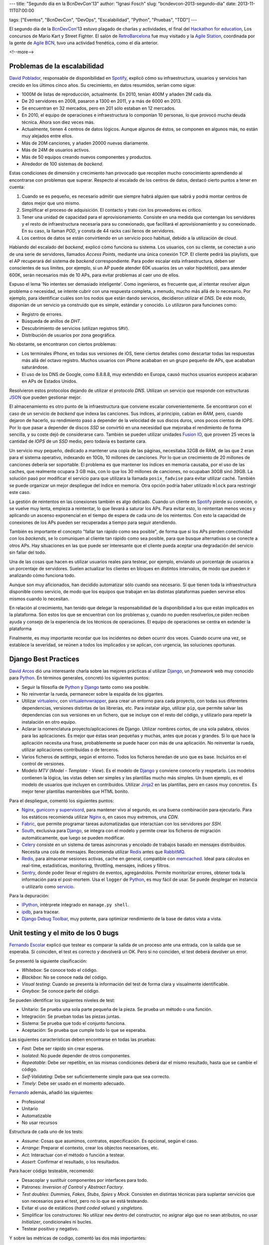 ---
title: "Segundo día en la BcnDevCon'13"
author: "Ignasi Fosch"
slug: "bcndevcon-2013-segundo-dia"
date: 2013-11-11T07:00:00

tags: ["Eventos", "BcnDevCon", "DevOps", "Escalabilidad", "Python", "Pruebas", "TDD"]
---

.. image:: /images/bcndevcon13.jpeg
   :width: 125px
   :height: 125px
   :alt: BcnDevCon13
   :class: border
   :align: right


El segundo día de la BcnDevCon_'13 estuvo plagado de charlas y actividades, el final del `Hackathon for education`_, Los concursos de Mario Kart y Street Fighter. El salón de RetroBarcelona_ fue muy visitado y la `Agile Station`_, coordinada por la gente de `Agile BCN`_, tuvo una actividad frenética, como el día anterior.

<!--more-->


Problemas de la escalabilidad
-----------------------------

`David Poblador`_, responsable de disponibilidad en Spotify_, explicó cómo su infraestructura, usuarios y servicios han crecido en los últimos cinco años. Su crecimiento, en datos resumidos, serían como sigue:

* 1000M de listas de reproducción, actualmente. En 2010, tenían 400M y añaden 2M cada día.
* De 20 servidores en 2008, pasaron a 1300 en 2011, y a más de 6000 en 2013.
* Se encuentran en 32 mercados, pero en 201 sólo estaban en 12 mercados.
* En 2010, el equipo de operaciones e infraestructura lo componían 10 personas, lo que provocó mucha deuda técnica. Ahora son diez veces más.
* Actualmente, tienen 4 centros de datos lógicos. Aunque algunos de éstos, se componen en algunos más, no están muy alejados entre ellos.
* Más de 20M canciones, y añaden 20000 nuevas diariamente.
* Más de 24M de usuarios activos.
* Más de 50 equipos creando nuevos componentes y productos.
* Alrededor de 100 sistemas de *backend*.

Estas condiciones de dimensión y crecimiento han provocado que recopilen mucho conocimiento aprendiendo al encontrarse con problemas que superar. Respecto al escalado de los centros de datos, destacó cierto puntos a tener en cuenta:

1. Cuando se es pequeño, es necesario admitir que siempre habrá alguien que sabrá y podrá montar centros de datos mejor que uno mismo.
2. Simplificar el proceso de adquisición. El contacto y trato con los proveedores es crítico.
3. Tener una unidad de capacidad para el aprovisionamiento. Consiste en una medida que contengan los servidores y el resto de infraestructura necesaria para su conexionado, que facilitará el aprovisionamiento y su conexionado. En su caso, la llaman *POD*, y consta de 44 racks casi llenos de servidores. 
4. Los centros de datos se están convirtiendo en un servicio poco habitual, debido a la utilización de cloud.

Hablando del escalado del *backend*, explicó cómo funciona su sistema. Los usuarios, con su cliente, se conectan a uno de una serie de servidores, llamados *Access Points*, mediante una única conexión TCP. El cliente pedirá las playlists, que el AP recuperará del sistema de *backend* correspondiente. Para poder escalar esta infraestructura, deben ser conscientes de sus límites, por ejemplo, si un AP puede atender 60K usuarios (es un valor hipotético), para atender 600K, serán necesarios más de 10 APs, para evitar problemas al caer uno de ellos.

Expuso el lema 'No intentes ser demasiado inteligente'. Como ingenieros, es frecuente que, al intentar resolver algun problema o necesidad, se intente cubrir con una respuesta completa, a menudo, mucho más allá de lo necesario. Por ejemplo, para identificar cuáles son los nodos que están dando servicios, decidieron utilizar el *DNS*. De este modo, disponían de un servicio ya construido que es simple, estándar y conocido. Lo utilizaron para funciones como:

* Registro de errores.
* Búsqueda de anillos de *DHT*.
* Descubrimiento de servicios (utilizan registros ``SRV``).
* Distribución de usuarios por zona geográfica.

No obstante, se encontraron con ciertos problemas:

* Los terminales iPhone, en todas sus versiones de iOS, tiene ciertos detalles como descartar todas las respuestas más allá del octavo registro. Muchos usuarios con iPhone acababan en un grupo pequeño de APs, que acababan saturándose.
* El uso de los DNS de Google, como 8.8.8.8, muy extendido en Europa, causó muchos usuarios europeos acabaran en APs de Estados Unidos.

Resolvieron estos protocolos dejando de utilizar el protocolo *DNS*. Utilizan un servicio que responde con estructuras JSON_ que pueden gestionar mejor.

El almacenamiento es otro punto de la infraestructura que conviene escalar convenientemente. Se encontraron con el caso de un servicio de *backend* que indexa las canciones. Sus índices, al principio, cabían en *RAM*, pero, cuando dejaron de hacerlo, su rendimiento pasó a depender de la velocidad de sus discos duros, unos pocos cientos de *IOPS*. Por lo que pasar a depender de discos *SSD* se convirtió en una necesidad que mejoraba el rendimiento de forma sencilla, y su coste dejó de considerarse caro. También se pueden utilizar unidades `Fusion IO`_, que proveen 25 veces la cantidad de *IOPS* de un *SSD* medio, pero todavía es bastante cara.

Un servicio muy pequeño, dedicado a mantener una copia de las páginas, necesitaba 32GB de RAM, de las que 2 eran para el sistema operativo, indexando en 10Gb, 10 millones de canciones. Por lo que un crecimiento de 20 millones de canciones debería ser soportable. El problema es que mantener los índices en memoria causaba, por el uso de las caches, que realmente ocupara 3 GB más, con lo que los 30 millones de canciones, no ocupaban 30GB sinó 39GB. La solución pasó por modificar el servicio para que utilizara la llamada ``posix_fadvise`` para evitar utilizar caché. También se puede organizar un mejor despliegue del índice en memoria. Otra opción podría haber utilizado ``mlock`` para restringir este caso.

La gestión de reintentos en las conexiones también es algo delicado. Cuando un cliente en Spotify_ pierde su conexión, o se vuelve muy lenta, empieza a reintentar, lo que llevará a saturar los APs. Para evitar esto, lo reintentan menos veces y aplicando un ascenso exponencial en el tiempo de espera de cada uno de los reintentos. Con esto la capacidad de conexiones de los APs pueden ser recuperadas a tiempo para seguir atendiendo.

También es importante el concepto "fallar tan rápido como sea posible", de forma que si los APs pierden conectividad con los *backends*, se lo comuniquen al cliente tan rápido como sea posible, para que busque alternativas o se conecte a otros APs. Hay situaciones en las que puede ser interesante que el cliente pueda aceptar una degradación del servicio sin fallar del todo.

Una de las cosas que hacen es utilizar usuarios reales para testear, por ejemplo, enviando un porcentaje de usuarios a un porcentaje de servidores. Suelen actualizar los clientes en bloques en distintos intervalos, de modo que pueden ir analizando cómo funciona todo.

Aunque son muy aficionados, han decidido automatizar sólo cuando sea necesario. Sí que tienen toda la infraestructura disponible como servicio, de modo que los equipos que trabajan en las distintas plataformas pueden servirse ellos mismos cuando lo necesitan.

En relación al crecimiento, han tenido que delegar la responsabilidad de la disponibilidad a los que están implicados en la plataforma. Son estos los que se encuentran con los problemas y, cuando no pueden resolverlos,ce piden reciben ayuda y consejo de la experiencia de los técnicos de operaciones. El equipo de operaciones se centra en extender la plataforma

Finalmente, es muy importante recordar que los incidentes no deben ocurrir dos veces. Cuando ocurre una vez, se establece la severidad, se reúnen a todos los implicados y se aplican, con urgencia, las soluciones oportunas.

Django Best Practices
---------------------

`David Arcos`_ dió una interesante charla sobre las mejores prácticas al utilizar Django_, un *framework* web muy conocido para Python_. En términos generales, concretó los siguientes puntos:

* Seguir la filosofía de Python_ y Django_ tanto como sea posible.
* No reinventar la rueda, permanecer sobre la espalda de los gigantes.
* Utilizar virtualenv_, con virtualenvwrapper_, para crear un entorno para cada proyecto, con todas sus diferentes dependencias, versiones distintas de las librerías, etc. Para instalar algo, utilizar ``pip``, que permite salvar las dependencias con sus versiones en un fichero, que se incluye con el resto del código, y utilizarlo para repetir la instalación en otro equipo.
* Aclarar la nomenclatura proyecto/aplicaciones de Django. Utilizar nombres cortos, de una sola palabra, obvios para las aplicaciones. Es mejor que éstas sean pequeñas y muchas, antes que pocas y grandes. Si lo que hace la aplicación necesita una frase, probablemente se puede hacer con más de una aplicación. No reinventar la rueda, utilizar aplicaciones contribuidas o de terceros.
* Varios ficheros de *settings*, según el entorno. Todos los ficheros heredan de uno que es base. Incluirlos en el control de versiones.
* Modelo *MTV* (*Model* - *Template* - *View*). Es el modelo de Django_ y conviene conocerlo y respetarlo. Los modelos contienen la lógica, las vistas deben ser simples y las plantillas mucho más simples. Un buen ejemplo, es el modelo de usuarios que incluyen en contribuidos. Utilizar Jinja2_ en las plantillas, pero en casos muy concretos. Es mejor tener plantillas mantenibles que HTML bonito.

Para el despliegue, comentó los siguientes puntos:

* Nginx_, gunicorn_ y supervisord_, para mantener vivo al segundo, es una buena combinación para ejecutarlo. Para los estáticos recomienda utilizar Nginx_ o, en casos muy extremos, una *CDN*.
* Fabric_, que permite programar tareas automatizadas que interactúan con los servidores por *SSH*.
* South_, exclusiva para Django_, se integra con el modelo y permite crear los ficheros de migración automáticamente, que luego se pueden modificar.
* Celery_ consiste en un sistema de tareas asíncronas y encolado de trabajos basado en mensajes distribuidos. Necesita una cola de mensajes. Recomienda utilizar Redis_ antes que RabbitMQ_.
* Redis_, para almacenar sesiones activas, cache en general, compatible con memcached_. Ideal para cálculos en real-time, estadísticas, monitoring, throttling, mensajes, índices y filtros.
* Sentry_, donde poder llevar el registro de eventos, agregándolos. Permite monitorizar errores, obtener toda la información para el post-mortem. Usa el ``logger`` de Python_, es muy fácil de usar. Se puede desplegar en instancia o utilizarlo como servicio_.

Para la depuración:

* IPython_, intérprete integrado en ``manage.py shell``.
* ipdb_, para tracear.
* `Django Debug Toolbar`_, muy potente, para optimizar rendimiento de la base de datos vista a vista.

Unit testing y el mito de los 0 bugs
------------------------------------

`Fernando Escolar`_ explicó que testear es comparar la salida de un proceso ante una entrada, con la salida que se esperaba. Si coinciden, el test es correcto y devolverá un OK. Pero si no coinciden, el test deberá devolver un error.

Se presentó la siguiente clasificación:

* *Whitebox*: Se conoce todo el código.
* *Blackbox*: No se conoce nada del código.
* *Visual testing*: Cuando se presenta la información del test de forma clara y visualmente identificable.
* *Greybox*: Se conoce parte del código.

Se pueden identificar los siguientes niveles de test:

* Unitario: Se prueba una sola parte pequeña de la pieza. Se prueba un método o una función.
* Integración: Se prueban todas las piezas juntas.
* Sistema: Se prueba que todo el conjunto funciona.
* Aceptación: Se prueba que cumple todo lo que se esperaba.

Las siguientes características deben encontrarse en todas las pruebas:

* *Fast*: Debe ser rápido sin crear esperas.
* *Isolated*: No puede depender de otros componentes.
* *Repeatable*: Debe ser repetible, en las mismas condiciones deberá dar el mismo resultado, hasta que se cambie el código.
* *Self-Validating*: Debe ser suficientemente simple para que sea correcto.
* *Timely*: Debe ser usado en el momento adecuado.

Fernando_ además, añadió las siguientes:

* Profesional
* Unitario
* Automatizable
* No usar recursos

Estructura de cada uno de los tests:

* *Assume*: Cosas que asumimos, contratos, especificación. Es opcional, según el caso.
* *Arrange*: Preparar el contexto, crear los objectos necesarioes, etc.
* *Act*: Interactuar con el método o función a testear.
* *Assert*: Confirmar el resultado, o los resultados.

Para hacer código testeable, recomendó:

* Desacoplar y sustituir componentes por interfaces para todo.
* Patrones: *Inversion of Control* y *Abstract Factory*.
* *Test doubles*: *Dummies*, *Fakes*, *Stubs*, *Spies* y *Mock*. Consisten en distintas técnicas para suplantar servicios que son necesarios para el test, pero no lo que se está testeando.
* Evitar el uso de estáticos (*hard coded values*) y *singletons*.
* Simplificar los constructores: No utilizar ``new`` dentro del constructor, no asignar algo que no sean atributos, no usar *Initializer*, condicionales ni bucles.
* Testear positivo y negativo.

Y sobre las métricas de codigo, comentó las dos más importantes:

* Cyclomatic Complexity: Es el número de caminos diferentes que el algoritmo puede tomar.
* Code Coverage: La proporción de líneas de código que, en algún momento, se comprueban en tests unitarios.

.. _Fabric: http://fabfile.org
.. _South: http://southaeracode.org
.. _Celery: http://www.celeryproject.org
.. _RabbitMQ: http://www.rabbitmq.com
.. _Redis: http://redis.io
.. _Sentry: http://sentry.readthedocs.org/en/latest/quickstart/
.. _servicio: http://getsentry.com
.. _Nginx: http://nginx.org
.. _gunicorn: http://gunicorn.org
.. _supervisord: http://supervisord.org
.. _virtualenv: http://www.virtualenv.org
.. _virtualenvwrapper: http://virtualenvwrapper.readthedocs.org/en/latest/
.. _`Agile Station`: http://bcndevcon.org/activities/agile-station/
.. _`Agile BCN`: http://barcelona.agile-spain.org/
.. _BcnDevCon: http://bcndevcon.org
.. _`Hackathon for education`: http://bcndevcon.org/hackathon/
.. _RetroBarcelona: http://bcndevcon.org/retrobarcelona/
.. _`David Poblador`: https://twitter.com/davidpoblador
.. _Spotify: http://www.spotify.com
.. _`Fusion IO`: http://www.fusionio.com
.. _`David Arcos`: https://twitter.com/DZPM
.. _Django: http://djangoproject.com
.. _Python: http://python.org
.. _JSON: http://es.wikipedia.org/wiki/JSON
.. _`Fernando Escolar`: https://twitter.com/fernandoescolar
.. _Fernando: `Fernando Escolar`_
.. _TDD: http://es.wikipedia.org/wiki/Desarrollo_guiado_por_pruebas
.. _IPython: http://ipython.org
.. _ipdb: https://pypi.python.org/pypi/ipdb
.. _`Django Debug Toolbar`: https://pypi.python.org/pypi/django-debug-toolbar
.. _Jinja2: http://jinja.pocoo.org/docs/
.. _memcached: http://memcached.org/
